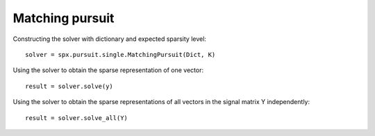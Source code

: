 Matching pursuit
================================

.. highlight:: matlab


Constructing the solver with dictionary and expected sparsity level::

    solver = spx.pursuit.single.MatchingPursuit(Dict, K)

Using the solver to obtain the sparse representation of one vector::

    result = solver.solve(y)

Using the solver to obtain the sparse representations of all vectors
in the signal matrix Y independently::


    result = solver.solve_all(Y)